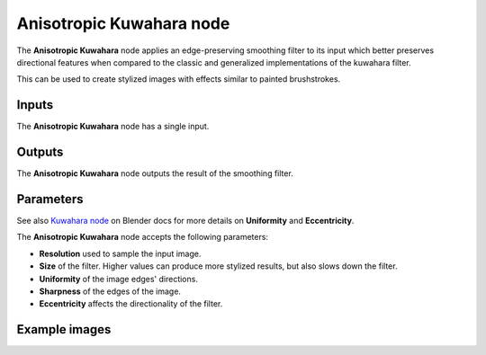 Anisotropic Kuwahara node
~~~~~~~~~~~~~~~~~~~~~~~~~

The **Anisotropic Kuwahara** node applies an edge-preserving smoothing filter to its input
which better preserves directional features when compared to the classic and
generalized implementations of the kuwahara filter.

This can be used to create stylized images with effects similar to painted brushstrokes.

.. image:: images/node_filter_anisotropic_kuwahara.png
	:align: center

Inputs
++++++

The **Anisotropic Kuwahara** node has a single input.

Outputs
+++++++

The **Anisotropic Kuwahara** node outputs the result of the smoothing filter.

Parameters
++++++++++

See also `Kuwahara node <https://docs.blender.org/manual/en/4.0/compositing/types/filter/kuwahara.html>`_
on Blender docs for more details on **Uniformity** and **Eccentricity**.

The **Anisotropic Kuwahara** node accepts the following parameters:

*  **Resolution** used to sample the input image.

*  **Size** of the filter. Higher values can produce more stylized results, but also slows down the filter.

*  **Uniformity** of the image edges' directions.

*  **Sharpness** of the edges of the image.

*  **Eccentricity** affects the directionality of the filter.

Example images
++++++++++++++

.. image:: images/node_anisotropic_kuwahara_samples.png
	:align: center
